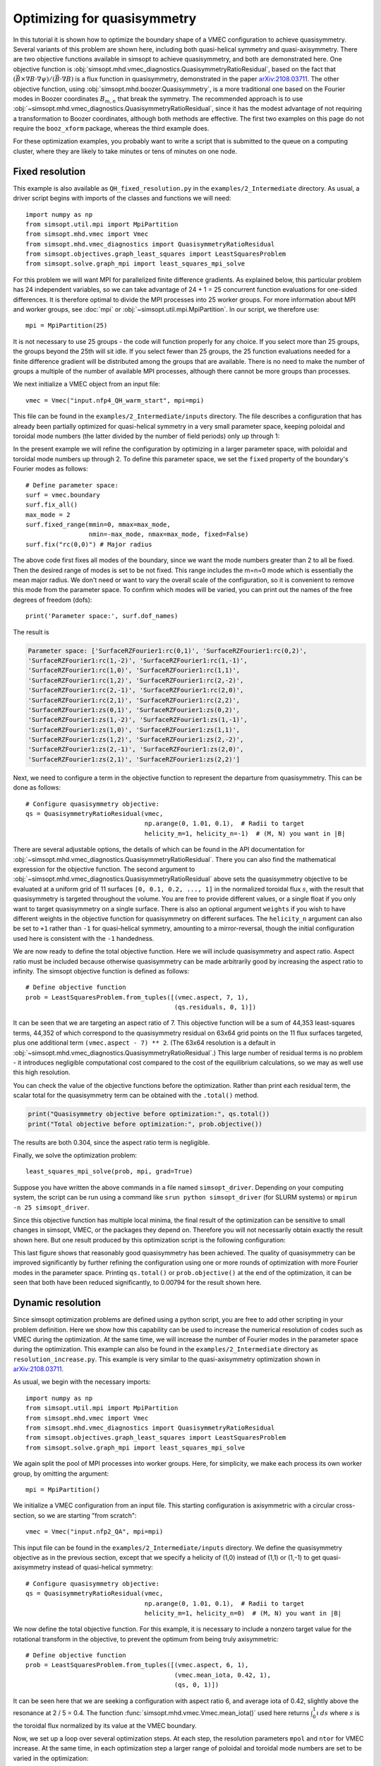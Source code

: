 Optimizing for quasisymmetry
============================

In this tutorial it is shown how to optimize the boundary shape of a
VMEC configuration to achieve quasisymmetry.  Several variants of this
problem are shown here, including both quasi-helical symmetry and
quasi-axisymmetry.  There are two objective functions available in
simsopt to achieve quasisymmetry, and both are demonstrated here.  One
objective function is
:obj:`simsopt.mhd.vmec_diagnostics.QuasisymmetryRatioResidual`, based
on the fact that :math:`(\vec{B}\times\nabla B
\cdot\nabla\psi)/(\vec{B}\cdot\nabla B)` is a flux function in
quasisymmetry, demonstrated in the paper `arXiv:2108.03711
<https://arxiv.org/pdf/2108.03711>`__.  The other objective function,
using :obj:`simsopt.mhd.boozer.Quasisymmetry`, is a more traditional
one based on the Fourier modes in Boozer coordinates :math:`B_{m,n}`
that break the symmetry. The recommended approach is to use
:obj:`~simsopt.mhd.vmec_diagnostics.QuasisymmetryRatioResidual`, since
it has the modest advantage of not requiring a transformation to
Boozer coordinates, although both methods are effective. The first two
examples on this page do not require the ``booz_xform`` package,
whereas the third example does.

For these optimization examples, you probably want to write a script
that is submitted to the queue on a computing cluster, where they are
likely to take minutes or tens of minutes on one node.



Fixed resolution
----------------

..
   This example was run on IPP-Cobra in /ptmp/mlan/20211217-01-simsopt_docs_tutorials/20211217-01-001_QH_fixed_resolution
   The final configuration is also available at
   ~/Box Sync/work21/wout_20211217-01-001_simsopt_docs_tutorials_nfp4_QH_warm_start_000_000038.nc

This example is also available as ``QH_fixed_resolution.py`` in the
``examples/2_Intermediate`` directory.  As usual, a driver script begins with
imports of the classes and functions we will need::

  import numpy as np
  from simsopt.util.mpi import MpiPartition
  from simsopt.mhd.vmec import Vmec
  from simsopt.mhd.vmec_diagnostics import QuasisymmetryRatioResidual
  from simsopt.objectives.graph_least_squares import LeastSquaresProblem
  from simsopt.solve.graph_mpi import least_squares_mpi_solve

For this problem we will want MPI for parallelized finite difference
gradients. As explained below, this particular problem has 24
independent variables, so we can take advantage of 24 + 1 = 25 concurrent
function evaluations for one-sided differences. It is therefore
optimal to divide the MPI processes into 25 worker groups. For more
information about MPI and worker groups, see :doc:`mpi` or
:obj:`~simsopt.util.mpi.MpiPartition`.  In our script, we therefore
use::

  mpi = MpiPartition(25)

It is not necessary to use 25 groups - the code will function properly
for any choice.  If you select more than 25 groups, the groups beyond
the 25th will sit idle. If you select fewer than 25 groups, the 25
function evaluations needed for a finite difference gradient will be
distributed among the groups that are available.  There is no need to
make the number of groups a multiple of the number of available MPI
processes, although there cannot be more groups than processes.

We next initialize a VMEC object from an input file::

  vmec = Vmec("input.nfp4_QH_warm_start", mpi=mpi)

This file can be found in the ``examples/2_Intermediate/inputs``
directory. The file describes a configuration that has already been
partially optimized for quasi-helical symmetry in a very small
parameter space, keeping poloidal and toroidal mode numbers (the
latter divided by the number of field periods) only up through 1:

.. image:: example_quasisymmetry_QH_before.png
   :width: 400

In the present example we will refine the configuration by optimizing
in a larger parameter space, with poloidal and toroidal mode numbers
up through 2. To define this parameter space, we set the ``fixed``
property of the boundary's Fourier modes as follows::

  # Define parameter space:
  surf = vmec.boundary
  surf.fix_all()
  max_mode = 2
  surf.fixed_range(mmin=0, mmax=max_mode,
                   nmin=-max_mode, nmax=max_mode, fixed=False)
  surf.fix("rc(0,0)") # Major radius

The above code first fixes all modes of the boundary, since we want
the mode numbers greater than 2 to all be fixed. Then the desired
range of modes is set to be not fixed. This range includes the m=n=0
mode which is essentially the mean major radius. We don't need or want
to vary the overall scale of the configuration, so it is convenient to
remove this mode from the parameter space. To confirm which modes will
be varied, you can print out the names of the free degrees of freedom
(dofs)::

  print('Parameter space:', surf.dof_names)

The result is

.. code-block::

   Parameter space: ['SurfaceRZFourier1:rc(0,1)', 'SurfaceRZFourier1:rc(0,2)',
   'SurfaceRZFourier1:rc(1,-2)', 'SurfaceRZFourier1:rc(1,-1)',
   'SurfaceRZFourier1:rc(1,0)', 'SurfaceRZFourier1:rc(1,1)',
   'SurfaceRZFourier1:rc(1,2)', 'SurfaceRZFourier1:rc(2,-2)',
   'SurfaceRZFourier1:rc(2,-1)', 'SurfaceRZFourier1:rc(2,0)',
   'SurfaceRZFourier1:rc(2,1)', 'SurfaceRZFourier1:rc(2,2)',
   'SurfaceRZFourier1:zs(0,1)', 'SurfaceRZFourier1:zs(0,2)',
   'SurfaceRZFourier1:zs(1,-2)', 'SurfaceRZFourier1:zs(1,-1)',
   'SurfaceRZFourier1:zs(1,0)', 'SurfaceRZFourier1:zs(1,1)',
   'SurfaceRZFourier1:zs(1,2)', 'SurfaceRZFourier1:zs(2,-2)',
   'SurfaceRZFourier1:zs(2,-1)', 'SurfaceRZFourier1:zs(2,0)',
   'SurfaceRZFourier1:zs(2,1)', 'SurfaceRZFourier1:zs(2,2)']

Next, we need to configure a term in the objective function to
represent the departure from quasisymmetry. This can be done as
follows::

  # Configure quasisymmetry objective:
  qs = QuasisymmetryRatioResidual(vmec,
                                  np.arange(0, 1.01, 0.1),  # Radii to target
				  helicity_m=1, helicity_n=-1)  # (M, N) you want in |B|

There are several adjustable options, the details of which can be
found in the API documentation for
:obj:`~simsopt.mhd.vmec_diagnostics.QuasisymmetryRatioResidual`.
There you can also find the mathematical expression for the objective
function.  The second argument to
:obj:`~simsopt.mhd.vmec_diagnostics.QuasisymmetryRatioResidual` above
sets the quasisymmetry objective to be evaluated at a uniform grid of
11 surfaces ``[0, 0.1, 0.2, ..., 1]`` in the normalized toroidal flux
:math:`s`, with the result that quasisymmetry is targeted throughout
the volume.  You are free to provide different values, or a single
float if you only want to target quasisymmetry on a single
surface. There is also an optional argument ``weights`` if you wish to
have different weights in the objective function for quasisymmetry on
different surfaces. The ``helicity_n`` argument can also be set to
``+1`` rather than ``-1`` for quasi-helical symmetry, amounting to a
mirror-reversal, though the initial configuration used here is
consistent with the ``-1`` handedness.

We are now ready to define the total objective function. Here we will
include quasisymmetry and aspect ratio. Aspect ratio must be included
because otherwise quasisymmetry can be made arbitrarily good by
increasing the aspect ratio to infinity. The simsopt objective
function is defined as follows::

  # Define objective function
  prob = LeastSquaresProblem.from_tuples([(vmec.aspect, 7, 1),
                                          (qs.residuals, 0, 1)])

It can be seen that we are targeting an aspect ratio of 7. This
objective function will be a sum of 44,353 least-squares terms, 44,352
of which correspond to the quasisymmetry residual on 63x64 grid points
on the 11 flux surfaces targeted, plus one additional term
``(vmec.aspect - 7) ** 2``. (The 63x64 resolution is a default in
:obj:`~simsopt.mhd.vmec_diagnostics.QuasisymmetryRatioResidual`.)  This
large number of residual terms is no problem - it introduces
negligible computational cost compared to the cost of the equilibrium
calculations, so we may as well use this high resolution.

You can check the value of the objective functions before the
optimization. Rather than print each residual term, the scalar total
for the quasisymmetry term can be obtained with the ``.total()``
method.

.. code-block::

   print("Quasisymmetry objective before optimization:", qs.total())
   print("Total objective before optimization:", prob.objective())

The results are both 0.304, since the aspect ratio term is negligible.

Finally, we solve the optimization problem::

  least_squares_mpi_solve(prob, mpi, grad=True)

Suppose you have written the above commands in a file named
``simsopt_driver``.  Depending on your computing system, the script
can be run using a command like ``srun python simsopt_driver`` (for
SLURM systems) or ``mpirun -n 25 simsopt_driver``.

Since this objective function has multiple local minima, the final
result of the optimization can be sensitive to small changes in
simsopt, VMEC, or the packages they depend on. Therefore you will not
necessarily obtain exactly the result shown here. But one result
produced by this optimization script is the following configuration:

.. image:: example_quasisymmetry_QH_after.png
   :width: 400
.. image:: example_quasisymmetry_QH_after_3D.png
   :width: 400
..
   Figure produced by ~/Box Sync/MATLAB/m20210207_plotVMECWout.m
.. image:: example_quasisymmetry_QH_after_Boozer.png
   :width: 400
..
   Figure produced by ~/Box Sync/work21/boozPlotHalfFluxUnfilled wout_20211217-01-001_simsopt_docs_tutorials_nfp4_QH_warm_start_000_000038.nc

This last figure shows that reasonably good quasisymmetry has been
achieved. The quality of quasisymmetry can be improved significantly
by further refining the configuration using one or more rounds of
optimization with more Fourier modes in the parameter space. Printing
``qs.total()`` or ``prob.objective()`` at the end of the optimization,
it can be seen that both have been reduced significantly, to 0.00794
for the result shown here.


Dynamic resolution
------------------
..
   This example was run on IPP-Cobra in /ptmp/mlan/20211217-01-simsopt_docs_tutorials/20211217-01-003_QA_dynamic_resolution
   The final configuration is also available at
   ~/Box Sync/work21/wout_20211217-01-003_simsopt_docs_tutorials_QA_dynamic_resolution_000_000205.nc

Since simsopt optimization problems are defined using a python script,
you are free to add other scripting in your problem definition. Here
we show how this capability can be used to increase the numerical
resolution of codes such as VMEC during the optimization. At the same
time, we will increase the number of Fourier modes in the parameter
space during the optimization. This example can also be found in the
``examples/2_Intermediate`` directory as
``resolution_increase.py``. This example is very similar to the
quasi-axisymmetry optimization shown in `arXiv:2108.03711
<https://arxiv.org/pdf/2108.03711>`__.

As usual, we begin with the necessary imports::

  import numpy as np
  from simsopt.util.mpi import MpiPartition
  from simsopt.mhd.vmec import Vmec
  from simsopt.mhd.vmec_diagnostics import QuasisymmetryRatioResidual
  from simsopt.objectives.graph_least_squares import LeastSquaresProblem
  from simsopt.solve.graph_mpi import least_squares_mpi_solve

We again split the pool of MPI processes into worker groups. Here, for
simplicity, we make each process its own worker group, by omitting the
argument::

  mpi = MpiPartition()

We initialize a VMEC configuration from an input file. This starting
configuration is axisymmetric with a circular cross-section, so we are
starting "from scratch"::

  vmec = Vmec("input.nfp2_QA", mpi=mpi)

This input file can be found in the ``examples/2_Intermediate/inputs``
directory. We define the quasisymmetry objective as in the previous
section, except that we specify a helicity of (1,0) instead of (1,1)
or (1,-1) to get quasi-axisymmetry instead of quasi-helical symmetry::

  # Configure quasisymmetry objective:
  qs = QuasisymmetryRatioResidual(vmec,
                                  np.arange(0, 1.01, 0.1),  # Radii to target
				  helicity_m=1, helicity_n=0)  # (M, N) you want in |B|
				  
We now define the total objective function. For this example, it is
necessary to include a nonzero target value for the rotational
transform in the objective, to prevent the optimum from being truly
axisymmetric::

  # Define objective function
  prob = LeastSquaresProblem.from_tuples([(vmec.aspect, 6, 1),
                                          (vmec.mean_iota, 0.42, 1),
                                          (qs, 0, 1)])

It can be seen here that we are seeking a configuration with aspect
ratio 6, and average iota of 0.42, slightly above the resonance at 2 /
5 = 0.4. The function :func:`simsopt.mhd.vmec.Vmec.mean_iota()` used
here returns :math:`\int_0^1 \iota\, ds` where :math:`s` is the
toroidal flux normalized by its value at the VMEC boundary.

Now, we set up a loop over several optimization steps. At each step,
the resolution parameters ``mpol`` and ``ntor`` for VMEC increase. At
the same time, in each optimization step a larger range of poloidal
and toroidal mode numbers are set to be varied in the optimization::

  for step in range(4):
      max_mode = step + 1
    
      # VMEC's mpol & ntor will be 3, 4, 5, 6:
      vmec.indata.mpol = 3 + step
      vmec.indata.ntor = vmec.indata.mpol
    
      if mpi.proc0_world:
          print("Beginning optimization with max_mode =", max_mode, \
                ", vmec mpol=ntor=", vmec.indata.mpol, \
                ". Previous vmec iteration = ", vmec.iter)

      # Define parameter space:
      surf.fix_all()
      surf.fixed_range(mmin=0, mmax=max_mode, 
                       nmin=-max_mode, nmax=max_mode, fixed=False)
      surf.fix("rc(0,0)") # Major radius

      # Carry out the optimization for this step:
      least_squares_mpi_solve(prob, mpi, grad=True)

      if mpi.proc0_world:
          print("Done optimization with max_mode =", max_mode, \
                ". Final vmec iteration = ", vmec.iter)

If you like, other parameters could be adjusted at each step too, such
as the radial resolution or number of iterations in VMEC, the solver
tolerances, or the maximum number of iteration of the optimization
algorithm.

As in the previous section, the final result of this optimization can
be sensitive to small changes in simsopt, VMEC, or the packages they
depend on. Therefore you will not necessarily obtain exactly the
result shown here. But one result produced by this optimization script
is the following configuration:

.. image:: example_quasisymmetry_QA_after.png
   :width: 400
.. image:: example_quasisymmetry_QA_after_3D.png
   :width: 400
..
   Figure produced by ~/Box Sync/MATLAB/m20210207_plotVMECWout.m
.. image:: example_quasisymmetry_QA_after_Boozer.png
   :width: 400
..
   Figure produced by ~/Box Sync/work21/boozPlotHalfFluxUnfilled wout_20211217-01-003_simsopt_docs_tutorials_QA_dynamic_resolution_000_000205.nc


Bmn objective
-------------

Here we show an alternative method of quasisymmetry optimization using
a different objective function,
:obj:`simsopt.mhd.boozer.Quasisymmetry`, based on the
symmetry-breaking Fourier mode aplitudes :math:`B_{m,n}` in Boozer
coordinates.  This example can also be found in the
``examples/2_Intermediate`` directory as
``resolution_increase_boozer.py``.

In this case, the imports needed are::

  from simsopt.util.mpi import MpiPartition
  from simsopt.mhd.vmec import Vmec
  from simsopt.mhd.boozer import Boozer, Quasisymmetry
  from simsopt.objectives.graph_least_squares import LeastSquaresProblem
  from simsopt.solve.graph_mpi import least_squares_mpi_solve

We again split the pool of MPI processes into worker groups and
initialize a ``Vmec`` object as in the previous example::

  mpi = MpiPartition()
  vmec = Vmec("input.nfp2_QA", mpi=mpi)

This input file, corresponding to an axisymmetric torus with circular
cross-section, can be found in the ``examples/2_Intermediate/inputs``
directory. Next, this alternative quasisymmetry objective can be
created as follows::

  # Configure quasisymmetry objective:
  boozer = Boozer(vmec)
  qs = Quasisymmetry(boozer,
                     0.5, # Radius to target
                     1, 0) # (M, N) you want in |B|

There are several adjustable options, the details of which can be
found in the API documentation for :obj:`~simsopt.mhd.boozer.Boozer`
and :obj:`~simsopt.mhd.boozer.Quasisymmetry`. The numerical resolution
of the Boozer-coordinate transformation can be adjusted by passing
parameters to the :obj:`~simsopt.mhd.boozer.Boozer` constructor, as in
``Boozer(vmec, mpol=64, ntor=32)``. The second argument to
``Quasisymmetry`` above sets the quasisymmetry objective to be
evaluated at normalized toroidal flux of 0.5, but you are free to
provide different values.  Or, a list of values can be provided to
target quasisymmetry on multiple surfaces. The
:obj:`~simsopt.mhd.boozer.Quasisymmetry` also has optional arguments
to adjust the normalization and weighting of different Fourier modes.

We now define the total objective function. As with the previous
quasi-axisymmetry example, it is necessary to include a nonzero target
value for the rotational transform in the objective, to prevent the
optimum from being truly axisymmetric. Here we will constrain iota
at the edge and magnetic axis, in order to prescribe the magnetic shear::

  # Define objective function
  prob = LeastSquaresProblem.from_tuples([(vmec.aspect, 6, 1),
                                          (vmec.iota_axis, 0.465, 1),
                                          (vmec.iota_edge, 0.495, 1),
                                          (qs, 0, 1)])

It can be seen here that we are seeking a configuration with aspect
ratio 6, and iota slightly below 0.5.

Now, we set up a loop over several optimization steps. At each step,
the resolution parameters ``mpol`` and ``ntor`` for VMEC increase, as
do the the Fourier resolution parameters for ``booz_xform``. At the
same time, in each optimization step a larger range of poloidal and
toroidal mode numbers are set to be varied in the optimization::

  for step in range(4):
      max_mode = step + 1
    
      # VMEC's mpol & ntor will be 3, 4, 5, 6:
      vmec.indata.mpol = 3 + step
      vmec.indata.ntor = vmec.indata.mpol

      # booz_xform's mpol & ntor will be 16, 24, 32, 40:
      boozer.mpol = 16 + step * 8
      boozer.ntor = boozer.mpol
    
      if mpi.proc0_world:
          print("Beginning optimization with max_mode =", max_mode, \
                ", vmec mpol=ntor=", vmec.indata.mpol, \
                ", boozer mpol=ntor=", boozer.mpol, \
                ". Previous vmec iteration = ", vmec.iter)

      # Define parameter space:
      surf.fix_all()
      surf.fixed_range(mmin=0, mmax=max_mode, 
                       nmin=-max_mode, nmax=max_mode, fixed=False)
      surf.fix("rc(0,0)") # Major radius

      # Carry out the optimization for this step:
      least_squares_mpi_solve(prob, mpi, grad=True)

      if mpi.proc0_world:
          print("Done optimization with max_mode =", max_mode, \
                ". Final vmec iteration = ", vmec.iter)

If you like, other parameters could be adjusted at each step too, such
as the radial resolution or number of iterations in VMEC, the solver
tolerances, or the maximum number of iteration of the optimization
algorithm.

As with the previous examples, the final result of this optimization
can be sensitive to small changes in simsopt, VMEC, or the packages
they depend on. Therefore you will not necessarily obtain exactly the
result shown here. But one result produced by this optimization script
is the following configuration:

.. image:: example_quasisymmetry_QA_Bmn_after.png
   :width: 400
.. image:: example_quasisymmetry_QA_Bmn_after_3D.png
   :width: 400
..
   Figure produced by ~/Box Sync/MATLAB/m20210207_plotVMECWout.m
.. image:: example_quasisymmetry_QA_Bmn_after_Boozer.png
   :width: 400
..
   Figure produced by ~/Box Sync/work21/boozPlotHalfFluxUnfilled simsopt_nfp2_QA_20210328-01-020_000_000251/wout_simsopt_nfp2_QA_20210328-01-020_000_000251_scaled.nc
